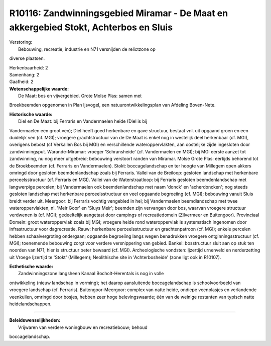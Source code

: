 R10116: Zandwinningsgebied Miramar - De Maat en akkergebied Stokt, Achterbos en Sluis
=====================================================================================

| Verstoring:
|  Bebouwing, recreatie, industrie en N71 versnijden de relictzone op
diverse plaatsen.

| Herkenbaarheid: 2

| Samenhang: 2

| Gaafheid: 2

| **Wetenschappelijke waarde:**
|  De Maat: bos en vijvergebied. Grote Molse Plas: samen met
Broekbeemden opgenomen in Plan Ijsvogel, een natuurontwikkelingsplan van
Afdeling Boven-Nete.

| **Historische waarde:**
|  Diel en De Maat: bij Ferraris en Vandermaelen heide (Diel is bij
Vandermaelen een groot ven); Diel heeft goed herkenbare en gave
structuur, bestaat vnl. uit opgaand groen en een duidelijk ven (cf.
MGI); vroegere grachtstructuur van de De Maat is enkel nog in westelijk
deel herkenbaar (cf. MGI), overigens bebost (cf Verkallen Bos bij MGI)
en verschillende wateroppervlakten, aan oostelijke zijde ingesloten door
zandwinningsput. Warande-Miramar: vroeger 'Schransheide' (cf.
Vandermaelen en MGI); bij MGI eerste aanzet tot zandwinning, nu nog meer
uitgebreid; bebouwing verstoort randen van Miramar. Molse Grote Plas:
eertijds behorend tot de Broekbeemden (cf. Ferraris en Vandermaelen).
Stokt: boccagelandschap en ter hoogte van Millegem open akkers omringd
door gesloten beemdenlandschap zoals bij Ferraris. Vallei van de
Breiloop: gesloten landschap met herkenbare perceelsstructuur (cf.
Ferraris en MGI). Vallei van de Waterstraatloop: bij Ferraris gesloten
beemdenlandschap met langwerpige percelen; bij Vandermaelen ook
beemdenlandschap met naam 'donck' en 'acherdoncken'; nog steeds gesloten
landschap met herkenbare perceelsstructuur en veel opgaande begroeiing
(cf. MGI); bebouwing vanuit Sluis breidt verder uit. Meergoor: bij
Ferraris vochtig vengebied in hei; bij Vandermaelen beemdlandschap met
twee wateroppervlakten, nl. 'Meir Goor' en 'Sluys Meir'; beemden zijn
vervangen door bos, waarvan vroegere structuur verdwenen is (cf. MGI);
gedeeltelijk aangetast door campings of recreatiedomein (Zilvermeer en
Buitengoor). Provinciaal Domein: groot wateroppervlak zoals bij MGI;
vroegere heide rond wateroppervlak is systematisch ingenomen door
infrastructuur voor dagrecreatie. Rauw: herkenbare perceelsstructuur en
grachtenpatroon (cf. MGI); enkele percelen hebben schaalvergroting
ondergaan; opgaande begroeiing langs wegen benadrukken vroegere
ontginningsstructuur (cf. MGI); toenemende bebouwing zorgt voor verdere
versnippering van gebied. Bankei: bosstructuur sluit aan op stuk ten
noorden van N71; hier is structuur beter bewaard (cf. MGI).
Archeologische vondsten: Ijzertijd urnenveld en nerderzetting uit Vroege
Ijzertijd te 'Stokt' (Millegem); Neolithische site in 'Achterbosheide'
(zone ligt ook in R10107).

| **Esthetische waarde:**
|  Zandwinningszone langsheen Kanaal Bocholt-Herentals is nog in volle
ontwikkeling (nieuw landschap in vorming); het daarop aansluitende
boccagelandschap is schoolvoorbeeld van vroegere landschap (cf.
Ferraris). Buitengoor-Meergoor: complex van natte heide, ondiepe
veenplasjes en verlandende veenkuilen, omringd door bosjes, hebben zeer
hoge belevingswaarde; één van de weinige restanten van typisch natte
heidelandschappen.

--------------

| **Beleidswenselijkheden:**
|  Vrijwaren van verdere woningbouw en recreatiebouw; behoud
boccagelandschap.

